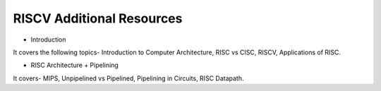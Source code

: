 ====================================
RISCV Additional Resources
====================================


- Introduction

.. raw:: html

    <embed>
         <iframe width="640" height="480" src="https://youtu.be/kFT54hO1X8M" frameborder="0" allowfullscreen></iframe>
         </br>
         </br>
    </embed>
It covers the following topics- Introduction to Computer Architecture, RISC vs CISC, RISCV, Applications of RISC.

- RISC Architecture + Pipelining

.. raw:: html

    <embed>
         <iframe width="640" height="480" src="https://youtu.be/VzzlYlatqjI" frameborder="0" allowfullscreen></iframe>
         </br>
         </br>
    </embed>
It covers- MIPS, Unpipelined vs Pipelined, Pipelining in Circuits, RISC Datapath.
